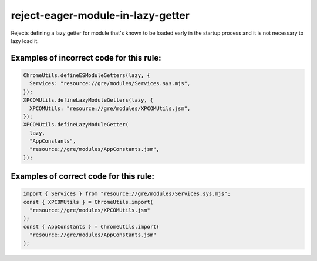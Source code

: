 reject-eager-module-in-lazy-getter
==================================

Rejects defining a lazy getter for module that's known to be loaded early in the
startup process and it is not necessary to lazy load it.

Examples of incorrect code for this rule:
-----------------------------------------

.. code-block:: js

    ChromeUtils.defineESModuleGetters(lazy, {
      Services: "resource://gre/modules/Services.sys.mjs",
    });
    XPCOMUtils.defineLazyModuleGetters(lazy, {
      XPCOMUtils: "resource://gre/modules/XPCOMUtils.jsm",
    });
    XPCOMUtils.defineLazyModuleGetter(
      lazy,
      "AppConstants",
      "resource://gre/modules/AppConstants.jsm",
    });

Examples of correct code for this rule:
---------------------------------------

.. code-block:: js

    import { Services } from "resource://gre/modules/Services.sys.mjs";
    const { XPCOMUtils } = ChromeUtils.import(
      "resource://gre/modules/XPCOMUtils.jsm"
    );
    const { AppConstants } = ChromeUtils.import(
      "resource://gre/modules/AppConstants.jsm"
    );
